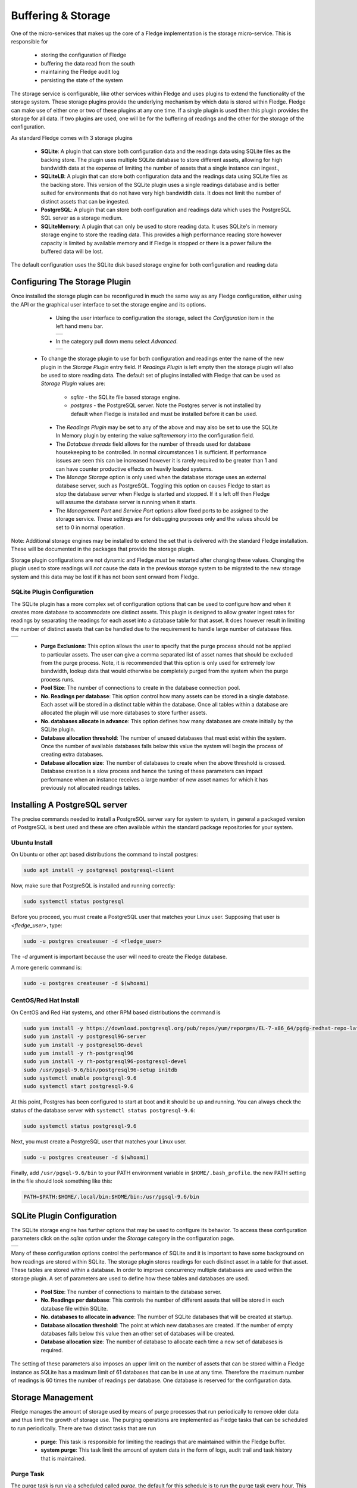 .. Images
.. |storage_01| image:: images/storage_01.jpg
.. |storage_02| image:: images/storage_02.jpg
.. |storage_03| image:: images/storage_03.jpg
.. |sqlite_01| image:: images/sqlite_storage_configuration.jpg
.. |purge_01| image:: images/purge_01.jpg
.. |purge_02| image:: images/purge_02.jpg
.. |purge_03| image:: images/purge_03.jpg



*******************
Buffering & Storage
*******************

One of the micro-services that makes up the core of a Fledge
implementation is the storage micro-service. This is responsible for

  - storing the configuration of Fledge

  - buffering the data read from the south

  - maintaining the Fledge audit log

  - persisting the state of the system

The storage service is configurable, like other services within Fledge
and uses plugins to extend the functionality of the storage system. These
storage plugins provide the underlying mechanism by which data is
stored within Fledge. Fledge can make use of either one or two of these
plugins at any one time. If a single plugin is used then this plugin
provides the storage for all data. If two plugins are used, one will
be for the buffering of readings and the other for the storage of the
configuration.

As standard Fledge comes with 3 storage plugins

  - **SQLite**: A plugin that can store both configuration data and the readings data using SQLite files as the backing store. The plugin uses multiple SQLite database to store different assets, allowing for high bandwidth data at the expense of limiting the number of assets that a single instance can ingest.,

  - **SQLiteLB**: A plugin that can store both configuration data and the readings data using SQLite files as the backing store. This version of the SQLite plugin uses a single readings database and is better suited for environments that do not have very high bandwidth data. It does not limit the number of distinct assets that can be ingested.

  - **PostgreSQL**: A plugin that can store both configuration and readings data which uses the PostgreSQL SQL server as a storage medium.

  - **SQLiteMemory**: A plugin that can only be used to store reading data. It uses SQLite's in memory storage engine to store the reading data. This provides a high performance reading store however capacity is limited by available memory and if Fledge is stopped or there is a power failure the buffered data will be lost.


The default configuration uses the SQLite disk based storage engine for
both configuration and reading data

Configuring The Storage Plugin
==============================

Once installed the storage plugin can be reconfigured in much the same
way as any Fledge configuration, either using the API or the graphical
user interface to set the storage engine and its options.

  - Using the user interface to configuration the storage, select the *Configuration* item in the left hand menu bar.

    +--------------+
    | |storage_01| |
    +--------------+
   
  - In the category pull down menu select *Advanced*.

    +--------------+
    | |storage_02| |
    +--------------+
  
 - To change the storage plugin to use for both configuration and readings enter the name of the new plugin in the *Storage Plugin* entry field. If *Readings Plugin* is left empty then the storage plugin will also be used to store reading data. The default set of plugins installed with Fledge that can be used as *Storage Plugin* values are:

     - *sqlite* - the SQLite file based storage engine.

     - *postgres* - the PostgreSQL server. Note the Postgres server is not installed by default when Fledge is installed and must be installed before it can be used.

  - The *Readings Plugin* may be set to any of the above and may also be set to use the SQLite In Memory plugin by entering the value *sqlitememory* into the configuration field.

  - The *Database threads* field allows for the number of threads used for database housekeeping to be controlled. In normal circumstances 1 is sufficient. If performance issues are seen this can be increased however it is rarely required to be greater than 1 and can have counter productive effects on heavily loaded systems.

  - The *Manage Storage* option is only used when the database storage uses an external database server, such as PostgreSQL. Toggling this option on causes Fledge to start as stop the database server when Fledge is started and stopped. If it s left off then Fledge will assume the database server is running when it starts.

  - The *Management Port* and *Service Port* options allow fixed ports to be assigned to the storage service. These settings are for debugging purposes only and the values should be set to 0 in normal operation.

Note: Additional storage engines may be installed to extend the set
that is delivered with the standard Fledge installation. These will be
documented in the packages that provide the storage plugin.

Storage plugin configurations are not dynamic and Fledge *must* be
restarted after changing these values. Changing the plugin used to store
readings will *not* cause the data in the previous storage system to be
migrated to the new storage system and this data may be lost if it has
not been sent onward from Fledge.

SQLite Plugin Configuration
---------------------------

The SQLite plugin has a more complex set of configuration options that can be used to configure how and when it creates more database to accommodate ore distinct assets. This plugin is designed to allow greater ingest rates for readings by separating the readings for each asset into a database table for that asset. It does however result in limiting the number of distinct assets that can be handled due to the requirement to handle large number of database files.

+-------------+
| |sqlite_01| |
+-------------+

  - **Purge Exclusions**: This option allows the user to specify that the purge process should not be applied to particular assets. The user can give a comma separated list of asset names that should be excluded from the purge process. Note, it is recommended that this option is only used for extremely low bandwidth, lookup data that would otherwise be completely purged from the system when the purge process runs.

  - **Pool Size**: The number of connections to create in the database connection pool.

  - **No. Readings per database**: This option control how many assets can be stored in a single database. Each asset will be stored in a distinct table within the database. Once all tables within a database are allocated the plugin will use more databases to store further assets.

  - **No. databases allocate in advance**: This option defines how many databases are create initially by the SQLite plugin.

  - **Database allocation threshold**: The number of unused databases that must exist within the system. Once the number of available databases falls below this value the system will begin the process of creating extra databases.

  - **Database allocation size**: The number of databases to create when the above threshold is crossed. Database creation is a slow process and hence the tuning of these parameters can impact performance when an instance receives a large number of new asset names for which it has previously not allocated readings tables.

Installing A PostgreSQL server
==============================

The precise commands needed to install a PostgreSQL server vary for system
to system, in general a packaged version of PostgreSQL is best used and
these are often available within the standard package repositories for
your system.

Ubuntu Install
--------------

On Ubuntu or other apt based distributions the command to install postgres:

.. code-block:: console

  sudo apt install -y postgresql postgresql-client

Now, make sure that PostgreSQL is installed and running correctly:

.. code-block:: console

  sudo systemctl status postgresql

Before you proceed, you must create a PostgreSQL user that matches your Linux user. Supposing that user is *<fledge_user>*, type:

.. code-block:: console

  sudo -u postgres createuser -d <fledge_user>

The *-d* argument is important because the user will need to create the Fledge database.

A more generic command is:

.. code-block:: console

  sudo -u postgres createuser -d $(whoami)


CentOS/Red Hat Install
----------------------

On CentOS and Red Hat systems, and other RPM based distributions the command is

.. code-block:: console

  sudo yum install -y https://download.postgresql.org/pub/repos/yum/reporpms/EL-7-x86_64/pgdg-redhat-repo-latest.noarch.rpm
  sudo yum install -y postgresql96-server
  sudo yum install -y postgresql96-devel
  sudo yum install -y rh-postgresql96
  sudo yum install -y rh-postgresql96-postgresql-devel
  sudo /usr/pgsql-9.6/bin/postgresql96-setup initdb
  sudo systemctl enable postgresql-9.6
  sudo systemctl start postgresql-9.6

At this point, Postgres has been configured to start at boot and it should be up and running. You can always check the status of the database server with ``systemctl status postgresql-9.6``:

.. code-block:: console

  sudo systemctl status postgresql-9.6


Next, you must create a PostgreSQL user that matches your Linux user.

.. code-block:: console

  sudo -u postgres createuser -d $(whoami)

Finally, add ``/usr/pgsql-9.6/bin`` to your PATH environment variable in ``$HOME/.bash_profile``. the new PATH setting in the file should look something like this:

.. code-block:: console

  PATH=$PATH:$HOME/.local/bin:$HOME/bin:/usr/pgsql-9.6/bin


SQLite Plugin Configuration
===========================

The SQLite storage engine has further options that may be used to
configure its behavior. To access these configuration parameters click
on the *sqlite* option under the *Storage* category in the configuration
page.

+--------------+
| |storage_03| |
+--------------+

Many of these configuration options control the performance of SQLite and
it is important to have some background on how readings are stored within
SQLite. The storage plugin stores readings for each distinct asset in
a table for that asset. These tables are stored within a database. In
order to improve concurrency multiple databases are used within the
storage plugin. A set of parameters are used to define how these tables
and databases are used.

  - **Pool Size**: The number of connections to maintain to the database server.

  - **No. Readings per database**: This controls the number of different assets that will be stored in each database file within SQLite.

  - **No. databases to allocate in advance**: The number of SQLite databases that will be created at startup.

  - **Database allocation threshold**: The point at which new databases are created. If the number of empty databases falls below this value then an other set of databases will be created.

  - **Database allocation size**: The number of database to allocate each time a new set of databases is required.

The setting of these parameters also imposes an upper limit on the number
of assets that can be stored within a Fledge instance as SQLite has a
maximum limit of 61 databases that can be in use at any time. Therefore
the maximum number of readings is 60 times the number of readings per
database. One database is reserved for the configuration data.

Storage Management
==================

Fledge manages the amount of storage used by means of purge processes that run periodically to remove older data and thus limit the growth of storage use. The purging operations are implemented as Fledge tasks that can be scheduled to run periodically. There are two distinct tasks that are run

  - **purge**: This task is responsible for limiting the readings that are maintained within the Fledge buffer.

  - **system purge**: This task limit the amount of system data in the form of logs, audit trail and task history that is maintained.

Purge Task
----------

The purge task is run via a scheduled called *purge*, the default for this schedule is to run the purge task every hour. This can be modified via the user interface in the *Schedules* menu entry or via the REST API by updating the schedule.

The purge task has two metrics it takes into consideration, the age of the readings within the system and the number of readings in the system. These can be configured to control how much data is retained within the system. Note however that this does not mean that there will never be data older than specified or more rows than specified as purge runs periodically and between executions of the purge task the readings buffered will continue to grow.

The configuration of the purge task can be found in the *Configuration* menu item under the *Utilities* section.

+------------+
| |purge_01| |
+------------+

  - **Age Of Data To Be Retained**: This configuration option sets the limit on how old data has to be before it is considered for purging from the system. It defines a value in hours, and only data older than this is considered for purging from the system.

  - **Max rows of data to retain**: This defines how many readings should be retained in the buffer. This can override the age of data to retain and defines the maximum allowed number of readings that should be in the buffer after the purge process has completed.

  - **Retain Unsent Data**: This defines how to treat data that has been read by Fledge but not yet sent onward to one or more of the north destinations for data. It supports a number of options

    +------------+
    | |purge_02| |
    +------------+

    - **purge unsent**: Data will be purged regardless if it has been sent onward from Fledge or not.

    - **retain unsent to any destination**: Data will not be purged, i.e. it will be retained, if it has not been sent to any of the north destinations. If it has been sent to at least one of the north destinations then it will be purged.

    - **retain unset to all destinations**: Data will be retained until it has been sent to all north destinations that are enabled at the time the purge process runs. Disabled north destinations are not included in order to prevent them from stopping all data from being purged.


Note: This configuration category will not appear until after the purge process has run for the first time. By default this will be 1 hour after the Fledge instance is started for the first time.


System Purge Task
-----------------

The system purge task is run via a scheduled called *system_purge*, the default for this schedule is to run the system purge task every 23 hours and 50 minutes. This can be modified via the user interface in the *Schedules* menu entry or via the REST API by updating the schedule.

The configuration category for the system purge can be found in the *Configuration* menu item under the *Utilities* section.

+------------+
| |purge_03| |
+------------+

  - **Statistics Retention**: This defines the number of days for which full statistics are held within Fledge. Statistics older than this number of days are removed and only a summary of the statistics is held.

  - **Audit Retention**: This defines the number of day for which the audit log entries will be retained. Once the entries reach this age they will be removed from the system.

  - **Task Retention**: This defines the number of days for which history if task execution within Fledge is maintained.

Note: This configuration category will not appear until after the system purge process has run for the first time.
